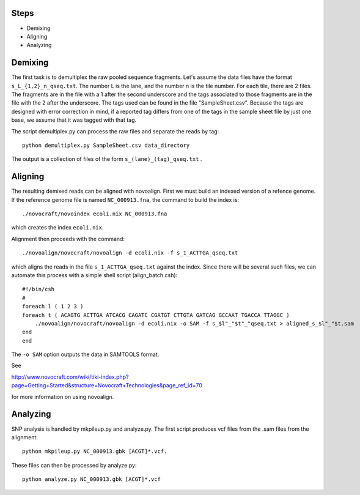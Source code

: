 -------------
Steps
-------------

* Demixing
* Aligning
* Analyzing

---------------
Demixing
---------------

The first task is to demultiplex the raw pooled sequence fragments. 
Let's assume the data files have the format ``s_L_{1,2}_n_qseq.txt``. 
The number L is the lane, and the number n is the tile number. 
For each tile, there are 2 files. The fragments are in the file with a 
1 after the second underscore and the tags associated to those fragments 
are in the file with the 2 after the underscore. The tags used can be 
found in the file "SampleSheet.csv". Because the tags are designed with 
error correction in mind, if a reported tag differs from one of the tags 
in the sample sheet file by just one base, we assume that it was tagged 
with that tag.

The script demultiplex.py can process the raw files and separate the reads 
by tag::

    python demultiplex.py SampleSheet.csv data_directory

The output is a collection of files of the form ``s_(lane)_(tag)_qseq.txt`` .

----------------
Aligning
----------------

The resulting demixed reads can be aligned with novoalign. First we must build an indexed version of a refence genome. If the reference genome file is named ``NC_000913.fna``, the command to build the index is::

    ./novocraft/novoindex ecoli.nix NC_000913.fna

which creates the index ``ecoli.nix``. 

Alignment then proceeds with the command::

    ./novoalign/novocraft/novoalign -d ecoli.nix -f s_1_ACTTGA_qseq.txt

which aligns the reads in the file ``s_1_ACTTGA_qseq.txt`` against the index. Since there will be several such files, we can automate this process with a simple shell script (align_batch.csh)::

    #!/bin/csh 
    #                                                                                                          
    foreach l ( 1 2 3 )                                                                                        
    foreach t ( ACAGTG ACTTGA ATCACG CAGATC CGATGT CTTGTA GATCAG GCCAAT TGACCA TTAGGC )                      
        ./novoalign/novocraft/novoalign -d ecoli.nix -o SAM -f s_$l"_"$t"_"qseq.txt > aligned_s_$l"_"$t.sam    
    end                                                                                                      
    end

The ``-o SAM`` option outputs the data in SAMTOOLS format.

See 

http://www.novocraft.com/wiki/tiki-index.php?page=Getting+Started&structure=Novocraft+Technologies&page_ref_id=70

for more information on using novoalign.

-----------------
Analyzing
-----------------

SNP analysis is handled by mkpileup.py and analyze.py. The first script produces vcf files from the .sam files from the alignment::

    python mkpileup.py NC_000913.gbk [ACGT]*.vcf. 

These files can then be processed by analyze.py::

    python analyze.py NC_000913.gbk [ACGT]*.vcf

